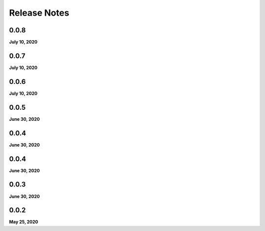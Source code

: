 .. _release_notes:

Release Notes
=============

0.0.8
-----
**July 10, 2020**

0.0.7
-----
**July 10, 2020**

0.0.6
-----
**July 10, 2020**

0.0.5
-----
**June 30, 2020**

0.0.4
-----
**June 30, 2020**

0.0.4
-----
**June 30, 2020**

0.0.3
-----
**June 30, 2020**

0.0.2
-----
**May 25, 2020**

